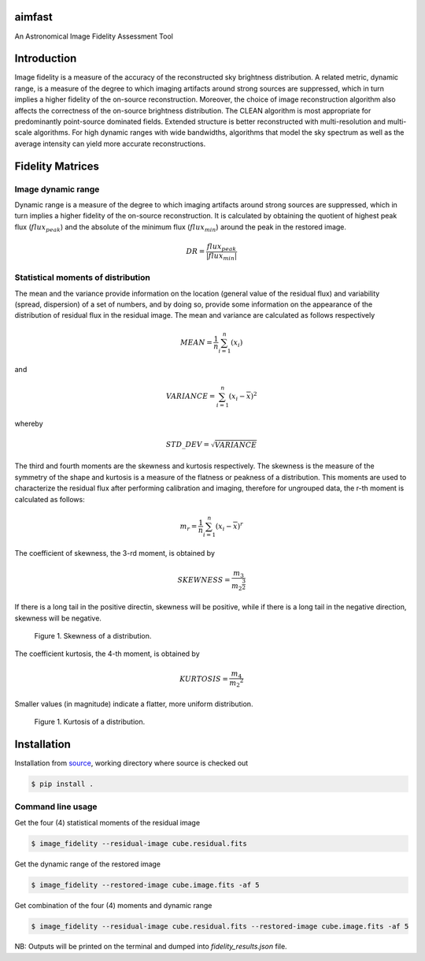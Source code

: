 .. _source: https://github.com/Athanaseus/aimfast

=======
aimfast
=======
An Astronomical Image Fidelity Assessment Tool

============
Introduction
============

Image fidelity is a measure of the accuracy of the reconstructed sky brightness
distribution. A related metric, dynamic range, is a measure of the degree to
which imaging artifacts around strong sources are suppressed, which in turn
implies a higher fidelity of the on-source reconstruction. Moreover, the choice
of image reconstruction algorithm also affects the correctness of the on-source
brightness distribution. The CLEAN algorithm is most appropriate for
predominantly point-source dominated fields. Extended structure is better
reconstructed with multi-resolution and multi-scale algorithms. For high
dynamic ranges with wide bandwidths, algorithms that model the sky spectrum as
well as the average intensity can yield more accurate reconstructions.

=================
Fidelity Matrices
=================

Image dynamic range
-------------------

Dynamic range is a measure of the degree to which imaging artifacts around
strong sources are suppressed, which in turn implies a higher fidelity of
the on-source reconstruction. It is calculated by obtaining the quotient of
highest peak flux (:math:`flux_{peak}`) and the absolute of the minimum
flux (:math:`flux_{min}`) around the peak in the restored image.

.. math::

    DR = \frac{flux_{peak}}{\left | {flux_{min}} \right | }


Statistical moments of distribution
-----------------------------------

The mean and the variance provide information on the location (general value of
the residual flux) and variability (spread, dispersion) of a set of numbers,
and by doing so, provide some information on the appearance of the distribution
of residual flux in the residual image.
The mean and variance are calculated as follows respectively

.. math::

    MEAN = \frac{1}{n}\sum_{i=1}^{n}(x_{i})

and 

.. math::

    VARIANCE = \sum_{i=1}^{n}(x_{i} - \overline{x})^2

whereby

.. math::

    STD\_DEV = \sqrt{VARIANCE}

The third and fourth moments are the skewness and kurtosis respectively. The
skewness is the measure of the symmetry of the shape and kurtosis is a measure
of the flatness or peakness of a distribution. This moments are used to characterize
the residual flux after performing calibration and imaging, therefore for ungrouped
data, the r-th moment is calculated as follows:

.. math::

    m_r = \frac{1}{n}\sum_{i=1}^{n}(x_i - \overline{x})^r

The coefficient of skewness, the 3-rd moment, is obtained by

.. math::

    SKEWNESS = \frac{m_3}{{m_2}^{\frac{3}{2}}}

If there is a long tail in the positive directin, skewness will be positive,
while if there is a long tail in the negative direction, skewness will be negative.

   .. figure:: https://user-images.githubusercontent.com/16665629/35336554-7ce4953e-0121-11e8-8a14-ce1fbf3eece4.jpg
    :width: 60%
    :align: center
    :alt: alternate text
    :figclass: align-center

    Figure 1. Skewness of a distribution.

The coefficient kurtosis, the 4-th moment, is obtained by

.. math::

    KURTOSIS = \frac{m_4}{{m_2}^{2}}

Smaller values (in magnitude) indicate a flatter, more uniform distribution.

   .. figure:: https://user-images.githubusercontent.com/16665629/35336737-069c6086-0122-11e8-80e7-1e674d52c270.jpg
    :width: 60%
    :align: center
    :alt: alternate text
    :figclass: align-center

    Figure 1. Kurtosis of a distribution.

============
Installation
============

Installation from source_, working directory where source is checked out

.. code-block:: bash

    $ pip install .

Command line usage
------------------

Get the four (4) statistical moments of the residual image

.. code-block:: bash

    $ image_fidelity --residual-image cube.residual.fits

Get the dynamic range of the restored image

.. code-block:: bash
    
    $ image_fidelity --restored-image cube.image.fits -af 5

Get combination of the four (4) moments and dynamic range

.. code-block:: bash

    $ image_fidelity --residual-image cube.residual.fits --restored-image cube.image.fits -af 5

NB: Outputs will be printed on the terminal and dumped into `fidelity_results.json` file.
